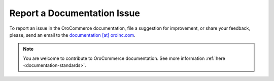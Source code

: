 Report a Documentation Issue
============================

To report an issue in the OroCommerce documentation, file a suggestion for improvement, or share your feedback, please, send an email to the `documentation [at] oroinc.com <mailto:documentation@oroinc.com>`_.

.. note:: You are welcome to contribute to OroCommerce documentation. See more information :ref:`here <documentation-standards>`.